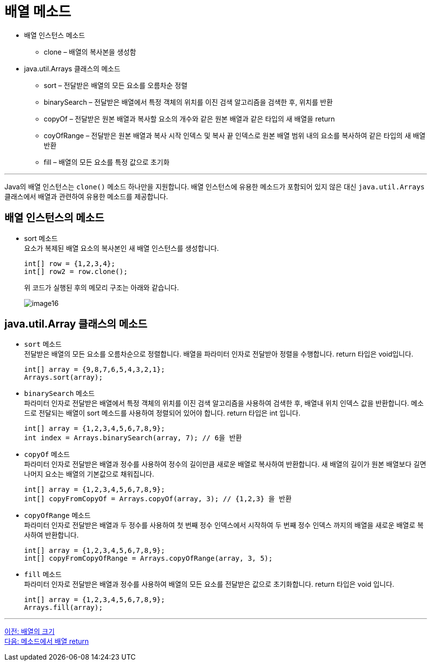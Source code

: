 = 배열 메소드

* 배열 인스턴스 메소드
** clone – 배열의 복사본을 생성함
* java.util.Arrays 클래스의 메소드
** sort – 전달받은 배열의 모든 요소를 오름차순 정렬
** binarySearch – 전달받은 배열에서 특정 객체의 위치를 이진 검색 알고리즘을 검색한 후, 위치를 반환
** copyOf – 전달받은 원본 배열과 복사할 요소의 개수와 같은 원본 배열과 같은 타입의 새 배열을 return
** coyOfRange – 전달받은 원본 배열과 복사 시작 인덱스 및 복사 끝 인덱스로 원본 배열 범위 내의 요소를 복사하여 같은 타입의 새 배열 반환
** fill – 배열의 모든 요소를 특정 값으로 초기화

---

Java의 배열 인스턴스는 `clone()` 메소드 하나만을 지원합니다. 배열 인스턴스에 유용한 메소드가 포함되어 있지 않은 대신 `java.util.Arrays` 클래스에서 배열과 관련하여 유용한 메소드를 제공합니다.

== 배열 인스턴스의 메소드

* sort 메소드 +
요소가 복제된 배열 요소의 복사본인 새 배열 인스턴스를 생성합니다.
+
[source, java]
----
int[] row = {1,2,3,4};
int[] row2 = row.clone();
----
+
위 코드가 실행된 후의 메모리 구조는 아래와 같습니다.
+
image:./images/image16.png[]

== java.util.Array 클래스의 메소드
* `sort` 메소드 +
전달받은 배열의 모든 요소를 오름차순으로 정렬합니다. 배열을 파라미터 인자로 전달받아 정렬을 수행합니다. return 타입은 void입니다.
+
[source, java]
----
int[] array = {9,8,7,6,5,4,3,2,1};
Arrays.sort(array);
----
+
* `binarySearch` 메소드 +
파라미터 인자로 전달받은 배열에서 특정 객체의 위치를 이진 검색 알고리즘을 사용하여 검색한 후, 배열내 위치 인덱스 값을 반환합니다. 메소드로 전달되는 배열이 sort 메소드를 사용하여 정렬되어 있어야 합니다. return 타입은 int 입니다.
+
[source, java]
----
int[] array = {1,2,3,4,5,6,7,8,9};
int index = Arrays.binarySearch(array, 7); // 6을 반환
----
+
* `copyOf` 메소드 +
파라미터 인자로 전달받은 배열과 정수를 사용하여 정수의 길이만큼 새로운 배열로 복사하여 반환합니다. 새 배열의 길이가 원본 배열보다 길면 나머지 요소는 배열의 기본값으로 채워집니다.
+
[source, java]
----
int[] array = {1,2,3,4,5,6,7,8,9};
int[] copyFromCopyOf = Arrays.copyOf(array, 3); // {1,2,3} 을 반환
----
+
* `copyOfRange` 메소드 +
파라미터 인자로 전달받은 배열과 두 정수를 사용하여 첫 번째 정수 인덱스에서 시작하여 두 번째 정수 인덱스 까지의 배열을 새로운 배열로 복사하여 반환합니다.
+
[source, java]
----
int[] array = {1,2,3,4,5,6,7,8,9};
int[] copyFromCopyOfRange = Arrays.copyOfRange(array, 3, 5);
----
+
* `fill` 메소드 +
파라미터 인자로 전달받은 배열과 정수를 사용하여 배열의 모든 요소를 전달받은 값으로 초기화합니다. return 타입은 void 입니다.
+
[source, java]
----
int[] array = {1,2,3,4,5,6,7,8,9};
Arrays.fill(array);
----

---

link:./17_size_of_array.adoc[이전: 배열의 크기] +
link:./19_return_array.adoc[다음: 메소드에서 배열 return]
